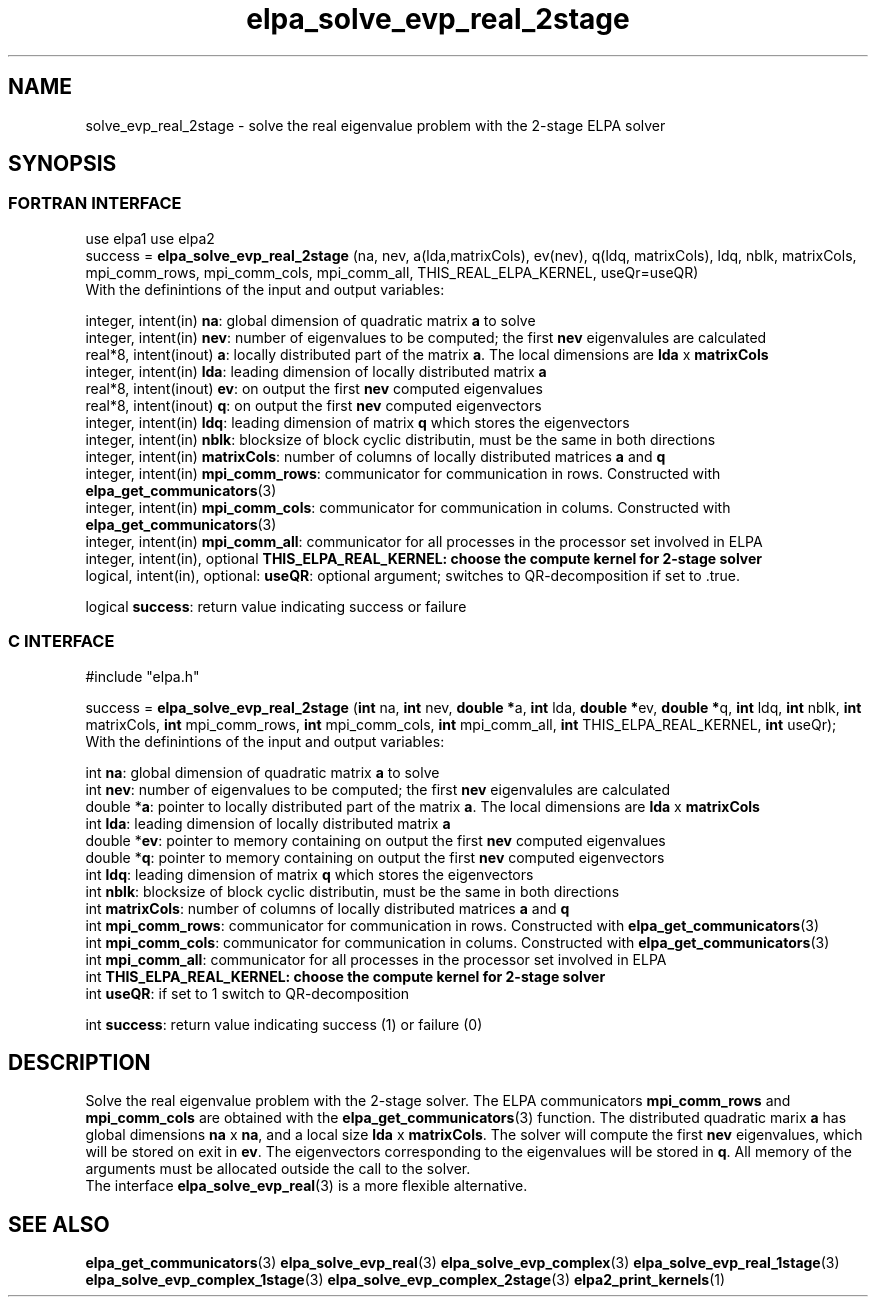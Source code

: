 .TH "elpa_solve_evp_real_2stage" 3 "Tue Oct 18 2016" "ELPA" \" -*- nroff -*-
.ad l
.nh
.SH NAME
solve_evp_real_2stage \- solve the real eigenvalue problem with the 2-stage ELPA solver
.br

.SH SYNOPSIS
.br
.SS FORTRAN INTERFACE
use elpa1
use elpa2
.br
.br
.RI  "success = \fBelpa_solve_evp_real_2stage\fP (na, nev, a(lda,matrixCols), ev(nev), q(ldq, matrixCols), ldq, nblk, matrixCols, mpi_comm_rows, mpi_comm_cols, mpi_comm_all, THIS_REAL_ELPA_KERNEL, useQr=useQR)"
.br
.RI " "
.br
.RI "With the definintions of the input and output variables:"

.br
.RI "integer, intent(in)            \fBna\fP:            global dimension of quadratic matrix \fBa\fP to solve"
.br
.RI "integer, intent(in)            \fBnev\fP:           number of eigenvalues to be computed; the first \fBnev\fP eigenvalules are calculated"
.br
.RI "real*8,  intent(inout)         \fBa\fP:             locally distributed part of the matrix \fBa\fP. The local dimensions are \fBlda\fP x \fBmatrixCols\fP"
.br
.RI "integer, intent(in)            \fBlda\fP:           leading dimension of locally distributed matrix \fBa\fP"
.br
.RI "real*8,  intent(inout)         \fBev\fP:            on output the first \fBnev\fP computed eigenvalues"
.br
.RI "real*8,  intent(inout)         \fBq\fP:             on output the first \fBnev\fP computed eigenvectors"
.br
.RI "integer, intent(in)            \fBldq\fP:           leading dimension of matrix \fBq\fP which stores the eigenvectors"
.br
.RI "integer, intent(in)            \fBnblk\fP:          blocksize of block cyclic distributin, must be the same in both directions"
.br
.RI "integer, intent(in)            \fBmatrixCols\fP:    number of columns of locally distributed matrices \fBa\fP and \fBq\fP"
.br
.RI "integer, intent(in)            \fBmpi_comm_rows\fP: communicator for communication in rows. Constructed with \fBelpa_get_communicators\fP(3)"
.br
.RI "integer, intent(in)            \fBmpi_comm_cols\fP: communicator for communication in colums. Constructed with \fBelpa_get_communicators\fP(3)"
.br
.RI "integer, intent(in)            \fBmpi_comm_all\fP:  communicator for all processes in the processor set involved in ELPA"
.br
.RI "integer, intent(in), optional  \fBTHIS_ELPA_REAL_KERNEL\fp: choose the compute kernel for 2-stage solver"
.br
.RI "logical, intent(in), optional: \fBuseQR\fP:         optional argument; switches to QR-decomposition if set to .true."

.RI "logical                        \fBsuccess\fP:       return value indicating success or failure"
.br
.SS C INTERFACE
#include "elpa.h"

.br
.RI "success = \fBelpa_solve_evp_real_2stage\fP (\fBint\fP na, \fBint\fP nev, \fB double *\fPa, \fBint\fP lda, \fB double *\fPev, \fBdouble *\fPq, \fBint\fP ldq, \fBint\fP nblk, \fBint\fP matrixCols, \fBint\fP mpi_comm_rows, \fBint\fP mpi_comm_cols, \fBint\fP mpi_comm_all, \fBint\fP THIS_ELPA_REAL_KERNEL, \fBint\fP useQr);"
.br
.RI " "
.br
.RI "With the definintions of the input and output variables:"

.br
.RI "int     \fBna\fP:                    global dimension of quadratic matrix \fBa\fP to solve"
.br
.RI "int     \fBnev\fP:                   number of eigenvalues to be computed; the first \fBnev\fP eigenvalules are calculated"
.br
.RI "double *\fBa\fP:                     pointer to locally distributed part of the matrix \fBa\fP. The local dimensions are \fBlda\fP x \fBmatrixCols\fP"
.br
.RI "int     \fBlda\fP:                   leading dimension of locally distributed matrix \fBa\fP"
.br
.RI "double *\fBev\fP:                    pointer to memory containing on output the first \fBnev\fP computed eigenvalues"
.br
.RI "double *\fBq\fP:                     pointer to memory containing on output the first \fBnev\fP computed eigenvectors"
.br
.RI "int     \fBldq\fP:                   leading dimension of matrix \fBq\fP which stores the eigenvectors"
.br
.RI "int     \fBnblk\fP:                  blocksize of block cyclic distributin, must be the same in both directions"
.br
.RI "int     \fBmatrixCols\fP:            number of columns of locally distributed matrices \fBa\fP and \fBq\fP"
.br
.RI "int     \fBmpi_comm_rows\fP:         communicator for communication in rows. Constructed with \fBelpa_get_communicators\fP(3)"
.br
.RI "int     \fBmpi_comm_cols\fP:         communicator for communication in colums. Constructed with \fBelpa_get_communicators\fP(3)"
.br
.RI "int     \fBmpi_comm_all\fP:          communicator for all processes in the processor set involved in ELPA"
.br
.RI "int     \fBTHIS_ELPA_REAL_KERNEL\fp: choose the compute kernel for 2-stage solver"
.br
.RI "int     \fBuseQR\fP:                 if set to 1 switch to QR-decomposition"

.RI "int     \fBsuccess\fP:               return value indicating success (1) or failure (0)

.SH DESCRIPTION
Solve the real eigenvalue problem with the 2-stage solver. The ELPA communicators \fBmpi_comm_rows\fP and \fBmpi_comm_cols\fP are obtained with the \fBelpa_get_communicators\fP(3) function. The distributed quadratic marix \fBa\fP has global dimensions \fBna\fP x \fBna\fP, and a local size \fBlda\fP x \fBmatrixCols\fP. The solver will compute the first \fBnev\fP eigenvalues, which will be stored on exit in \fBev\fP. The eigenvectors corresponding to the eigenvalues will be stored in \fBq\fP. All memory of the arguments must be allocated outside the call to the solver.
.br
The interface \fBelpa_solve_evp_real\fP(3) is a more flexible alternative.
.br
.SH "SEE ALSO"
\fBelpa_get_communicators\fP(3) \fBelpa_solve_evp_real\fP(3) \fBelpa_solve_evp_complex\fP(3) \fBelpa_solve_evp_real_1stage\fP(3) \fBelpa_solve_evp_complex_1stage\fP(3) \fBelpa_solve_evp_complex_2stage\fP(3) \fBelpa2_print_kernels\fP(1)
